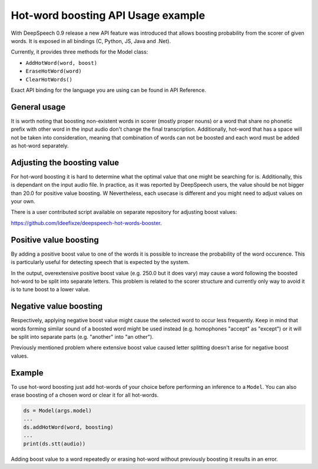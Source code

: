 Hot-word boosting API Usage example
===================================

With DeepSpeech 0.9 release a new API feature was introduced that allows boosting probability from the scorer of given words. It is exposed in all bindings (C, Python, JS, Java and .Net). 

Currently, it provides three methods for the Model class:

- ``AddHotWord(word, boost)``
- ``EraseHotWord(word)`` 
- ``ClearHotWords()``

Exact API binding for the language you are using can be found in API Reference.

General usage
-------------

It is worth noting that boosting non-existent words in scorer (mostly proper nouns) or a word that share no phonetic prefix with other word in the input audio don't change the final transcription. Additionally, hot-word that has a space will not be taken into consideration, meaning that combination of words can not be boosted and each word must be added as hot-word separately. 

Adjusting the boosting value
----------------------------

For hot-word boosting it is hard to determine what the optimal value that one might be searching for is. Additionally, this is dependant on the input audio file. In practice, as it was reported by DeepSpeech users, the value should be not bigger than 20.0 for positive value boosting. W Nevertheless, each usecase is different and you might need to adjust values on your own.

There is a user contributed script available on separate repository for adjusting boost values:

`https://github.com/Ideefixze/deepspeech-hot-words-booster <https://github.com/Ideefixze/deepspeech-hot-words-booster>`_.


Positive value boosting
-----------------------

By adding a positive boost value to one of the words it is possible to increase the probability of the word occurence. This is particularly useful for detecting speech that is expected by the system. 

In the output, overextensive positive boost value (e.g. 250.0 but it does vary) may cause a word following the boosted hot-word to be split into separate letters. This problem is related to the scorer structure and currently only way to avoid it is to tune boost to a lower value.  

Negative value boosting
-----------------------

Respectively, applying negative boost value might cause the selected word to occur less frequently. Keep in mind that words forming similar sound of a boosted word might be used instead (e.g. homophones "accept" as "except") or it will be split into separate parts (e.g. "another" into "an other").

Previously mentioned problem where extensive boost value caused letter splitting doesn't arise for negative boost values.

Example 
-------

To use hot-word boosting just add hot-words of your choice before performing an inference to a ``Model``. You can also erase boosting of a chosen word or clear it for all hot-words.

.. code-block:: python

	ds = Model(args.model)
	...
	ds.addHotWord(word, boosting)
	...
	print(ds.stt(audio))
	
Adding boost value to a word repeatedly or erasing hot-word without previously boosting it results in an error.
